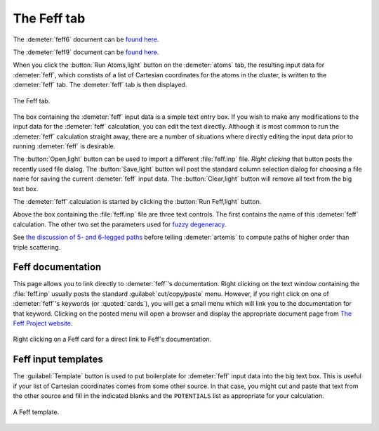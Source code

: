 ..
   Artemis document is copyright 2016 Bruce Ravel and released under
   The Creative Commons Attribution-ShareAlike License
   http://creativecommons.org/licenses/by-sa/3.0/

The Feff tab
============

The :demeter:`feff6` document can be `found
here <http://www.feffproject.org/FEFF/Docs/feff6/feff6.html>`__.

The :demeter:`feff9` document can be `found
here <http://leonardo.phys.washington.edu/feff/wiki/index.php>`__.

When you click the :button:`Run Atoms,light` button on the
:demeter:`atoms` tab, the resulting input data for :demeter:`feff`,
which constists of a list of Cartesian coordinates for the atoms in
the cluster, is written to the :demeter:`feff` tab. The
:demeter:`feff` tab is then displayed.

.. _fig-fefffeff:
.. figure:: ../../_images/feff-feff.png
   :target: ../_images/feff-feff.png
   :align: center

   The Feff tab.

The box containing the :demeter:`feff` input data is a simple text
entry box. If you wish to make any modifications to the input data for
the :demeter:`feff` calculation, you can edit the text directly.
Although it is most common to run the :demeter:`feff` calculation
straight away, there are a number of situations where directly editing
the input data prior to running :demeter:`feff` is desirable.

The :button:`Open,light` button can be used to import a different
:file:`feff.inp` file.  *Right clicking* that button posts the
recently used file dialog. The :button:`Save,light` button will post
the standard column selection dialog for choosing a file name for
saving the current :demeter:`feff` input data. The
:button:`Clear,light` button will remove all text from the big text
box.

The :demeter:`feff` calculation is started by clicking the
:button:`Run Feff,light` button.

Above the box containing the :file:`feff.inp` file are three text
controls. The first contains the name of this :demeter:`feff`
calculation. The other two set the parameters used for `fuzzy
degeneracy <../extended/fuzzy.html>`__.

See `the discussion of 5- and 6-legged paths
<../extended/finesix.html>`__ before telling :demeter:`artemis` to
compute paths of higher order than triple scattering.


Feff documentation
------------------

This page allows you to link directly to :demeter:`feff`'s
documentation.  Right clicking on the text window containing the
:file:`feff.inp` usually posts the standard :guilabel:`cut/copy/paste`
menu. However, if you right click on one of :demeter:`feff`'s keywords
(or :quoted:`cards`), you will get a small menu which will link you to
the documentation for that keyword. Clicking on the posted menu will
open a browser and display the appropriate document page from `The
Feff Project website <http://feffproject.org>`__.

.. _fig-feffdoc:
.. figure:: ../../_images/feff-doc.png
   :target: ../_images/feff-doc.png
   :align: center

   Right clicking on a Feff card for a direct link to Feff's
   documentation.



Feff input templates
--------------------

The :guilabel:`Template` button is used to put boilerplate for
:demeter:`feff` input data into the big text box. This is useful if
your list of Cartesian coordinates comes from some other source. In
that case, you might cut and paste that text from the other source and
fill in the indicated blanks and the ``POTENTIALS`` list as
appropriate for your calculation.

.. _fig-fefftemplate:
.. figure:: ../../_images/feff-template.png
   :target: ../_images/feff-template.png
   :align: center

   A Feff template.

